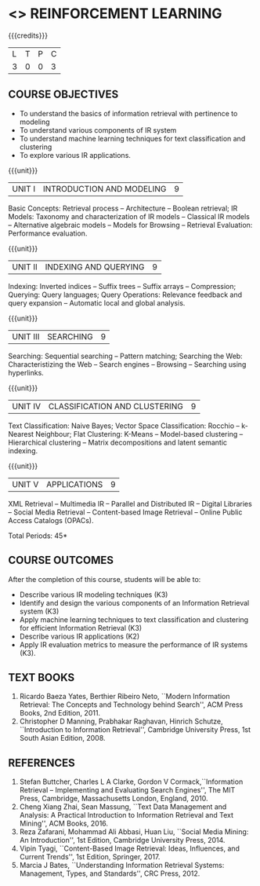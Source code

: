 * <<<PE605>>> REINFORCEMENT LEARNING
:properties:
:author: 
:date: 
:end:

#+begin_comment
- 1. Modified 3 units of AU due to content overlapping
- 2. For changes, see the indidual units
- 3. The unit headings are similar to M.E syllabus with addition and deletion of topics
- 4. Five Course outcomes specified and aligned with units
- 5. Not Applicable
#+end_comment

#+startup: showall

{{{credits}}}
|L|T|P|C|
|3|0|0|3|

** COURSE OBJECTIVES
- To understand the basics of information retrieval with pertinence to
  modeling
- To understand various components of IR system
- To understand machine learning techniques for text classification
  and clustering
- To explore various IR applications.

{{{unit}}}
| UNIT I | INTRODUCTION AND MODELING | 9 |
Basic Concepts: Retrieval process -- Architecture -- Boolean retrieval;
IR Models: Taxonomy and characterization of IR models -- Classical IR
models -- Alternative algebraic models -- Models for Browsing -- Retrieval
Evaluation: Performance evaluation.

#+begin_comment

- 1. In AU syllabus searching is covered in Unit 1, 3 and 4. We have unified the topics related to search in Unit 3.
- 2. IR modeling and evaluation for Unit 2 of AU is moved to this unit
- 3. Removed set theoretical model and reference collection from M.E syllabus
#+end_comment


{{{unit}}}
| UNIT II | INDEXING AND QUERYING | 9 |
Indexing: Inverted indices -- Suffix trees -- Suffix arrays --
Compression; Querying: Query languages; Query Operations: Relevance
feedback and query expansion -- Automatic local and global analysis.

#+begin_comment

- 1. In AU, topics related to indexing is given along with modelling and querying topics are with classification and clustering.
- 2. Indexing and querying are the major components of IR and hence included as a seperate unit here.
- 3. Removed text properties and text operations from M.E syllabus
#+end_comment

{{{unit}}}
| UNIT III | SEARCHING | 9 |
Searching: Sequential searching -- Pattern matching; Searching the
Web: Characteristizing the Web -- Search engines -- Browsing --
Searching using hyperlinks.

{{{unit}}}
| UNIT IV | CLASSIFICATION AND CLUSTERING | 9 |
Text Classification: Naive Bayes; Vector Space Classification: Rocchio
-- k-Nearest Neighbour; Flat Clustering: K-Means -- Model-based
clustering -- Hierarchical clustering -- Matrix decompositions and latent
semantic indexing.

#+begin_comment
- 1. Removed Decision tree, SVM and dimensionality reduction from AU.
#+end_comment

{{{unit}}}
|UNIT V|APPLICATIONS|9|
XML Retrieval -- Multimedia IR -- Parallel and Distributed IR --
Digital Libraries -- Social Media Retrieval -- Content-based Image
Retrieval -- Online Public Access Catalogs (OPACs).

#+begin_comment
- 1. AU focused only on recommender system. Several applications are explored here
- 2. Added OPACs from M.E syllabus
#+end_comment

\hfill *Total Periods: 45*

** COURSE OUTCOMES
After the completion of this course, students will be able to: 
- Describe various IR modeling techniques (K3)
- Identify and design the various components of an Information
  Retrieval system (K3)
- Apply machine learning techniques to text classification and
  clustering for efficient Information Retrieval (K3)
- Describe various IR applications (K2)
- Apply IR evaluation metrics to measure the performance of IR
  systems (K3).

** TEXT BOOKS
1. Ricardo Baeza Yates, Berthier Ribeiro Neto, ``Modern Information
   Retrieval: The Concepts and Technology behind Search'', ACM Press
   Books, 2nd Edition, 2011.
2. Christopher D Manning, Prabhakar Raghavan, Hinrich Schutze,
   ``Introduction to Information Retrieval'', Cambridge University
   Press, 1st South Asian Edition, 2008.

** REFERENCES
1. Stefan Buttcher, Charles L A Clarke, Gordon V Cormack,``Information
   Retrieval -- Implementing and Evaluating Search Engines'', The MIT
   Press, Cambridge, Massachusetts London, England, 2010.
2. Cheng Xiang Zhai, Sean Massung, ``Text Data Management and
   Analysis: A Practical Introduction to Information Retrieval and
   Text Mining'', ACM Books, 2016.
3. Reza Zafarani, Mohammad Ali Abbasi, Huan Liu, ``Social Media
   Mining: An Introduction'', 1st Edition, Cambridge University
   Press, 2014.
4. Vipin Tyagi, ``Content-Based Image Retrieval: Ideas, Influences,
   and Current Trends'', 1st Edition, Springer, 2017.
5. Marcia J Bates, ``Understanding Information Retrieval Systems:
   Management, Types, and Standards'', CRC Press, 2012.
